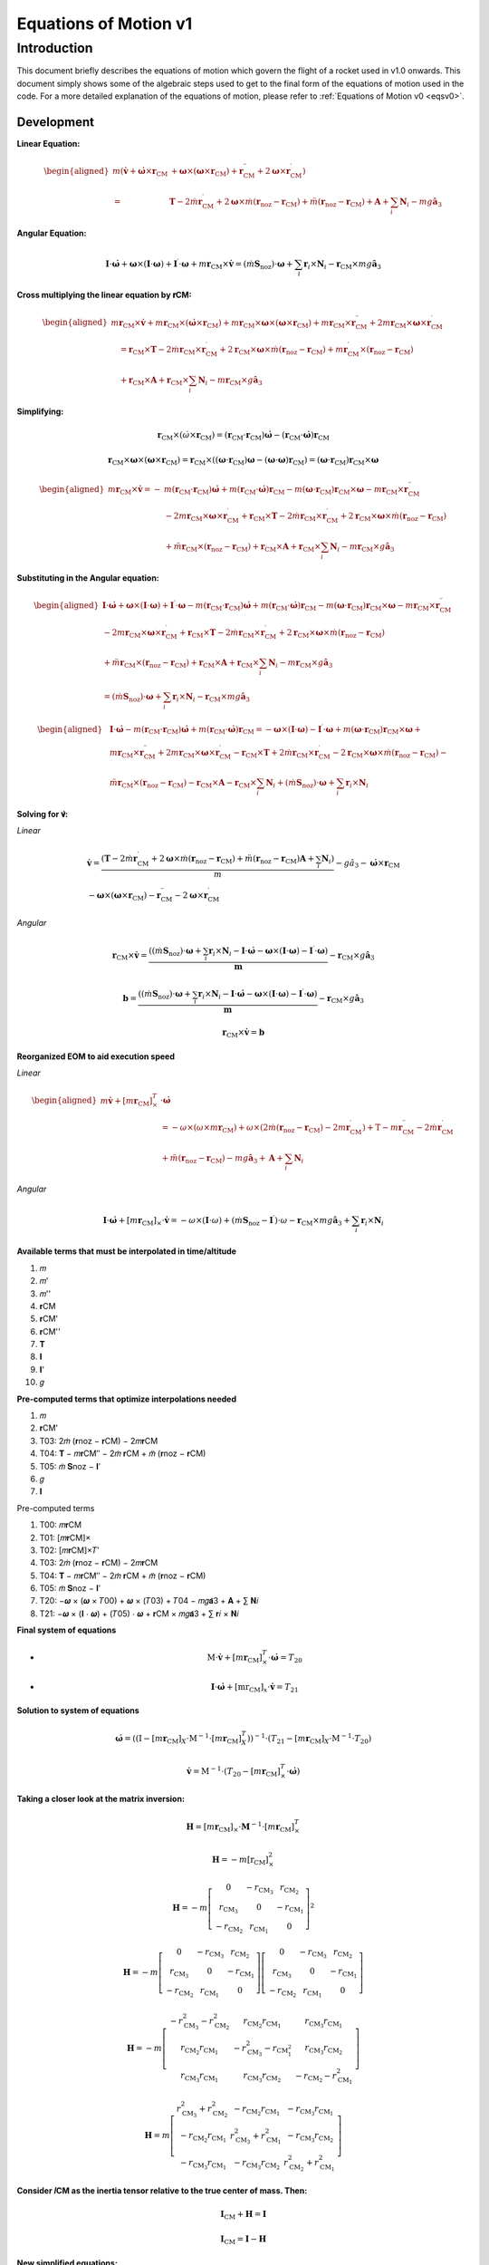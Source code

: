 ======================
Equations of Motion v1
======================

Introduction
============

This document briefly describes the equations of motion which govern the flight
of a rocket used in v1.0 onwards. This document simply shows some of the 
algebraic steps used to get to the final form of the equations of motion used
in the code. For a more detailed explanation of the equations of motion, please
refer to :ref:`Equations of Motion v0 <eqsv0>`.

Development
-----------

**Linear Equation:**

.. math:: 
   \begin{aligned}
   m\left(\dot{\mathbf{v}}+\dot{\boldsymbol{\omega}} \times \mathbf{r}_{\mathrm{CM}}\right. & \left.+\boldsymbol{\omega} \times\left(\boldsymbol{\omega} \times \mathbf{r}_{\mathrm{CM}}\right)+\mathbf{r}_{\mathrm{CM}}^{\prime \prime}+2 \boldsymbol{\omega} \times \mathbf{r}_{\mathrm{CM}}^{\prime}\right) \\
   = & \mathbf{T}-2 \dot{m} \mathbf{r}_{\mathrm{CM}}^{\prime}+2 \boldsymbol{\omega} \times \dot{m}\left(\mathbf{r}_{\mathrm{noz}}-\mathbf{r}_{\mathrm{CM}}\right)+\ddot{m}\left(\mathbf{r}_{\mathrm{noz}}-\mathbf{r}_{\mathrm{CM}}\right)+\mathbf{A}+\sum_i \mathbf{N}_i-m g \hat{\mathbf{a}}_3
   \end{aligned}


**Angular Equation:**

.. math:: \mathbf{I} \cdot \dot{\boldsymbol{\omega}}+\boldsymbol{\omega} \times(\mathbf{I} \cdot \boldsymbol{\omega})+\mathbf{I}^{\prime} \cdot \boldsymbol{\omega}+m \mathbf{r}_{\mathrm{CM}} \times \dot{\mathbf{v}}=\left(\dot{m} \mathbf{S}_{\mathrm{noz}}\right) \cdot \boldsymbol{\omega}+\sum_i \mathbf{r}_i \times \mathbf{N}_i-\mathbf{r}_{\mathrm{CM}} \times m g \hat{\mathbf{a}}_3

**Cross multiplying the linear equation by 𝐫CM:**

.. math:: 
   \begin{aligned}
   m \mathbf{r}_{\mathrm{CM}} \times \dot{\mathbf{v}}+m \mathbf{r}_{\mathrm{CM}} \times\left(\dot{\boldsymbol{\omega}} \times \mathbf{r}_{\mathrm{CM}}\right)+m \mathbf{r}_{\mathrm{CM}} \times \boldsymbol{\omega} \times\left(\boldsymbol{\omega} \times \mathbf{r}_{\mathrm{CM}}\right)+m \mathbf{r}_{\mathrm{CM}} \times \mathbf{r}_{\mathrm{CM}}^{\prime \prime}+2 m \mathbf{r}_{\mathrm{CM}} \times \boldsymbol{\omega} \times \mathbf{r}_{\mathrm{CM}}^{\prime} \\
   \quad=\mathbf{r}_{\mathrm{CM}} \times \mathbf{T}-2 \dot{m} \mathbf{r}_{\mathrm{CM}} \times \mathbf{r}_{\mathrm{CM}}^{\prime}+2 \mathbf{r}_{\mathrm{CM}} \times \boldsymbol{\omega} \times \dot{m}\left(\mathbf{r}_{\mathrm{noz}}-\mathbf{r}_{\mathrm{CM}}\right)+m \mathbf{r}_{\mathrm{CM}}^{\prime} \times\left(\mathbf{r}_{\mathrm{noz}}-\mathbf{r}_{\mathrm{CM}}\right) \\
   \quad+\mathbf{r}_{\mathrm{CM}} \times \mathbf{A}+\mathbf{r}_{\mathrm{CM}} \times \sum_i \mathbf{N}_i-m \mathbf{r}_{\mathrm{CM}} \times g \hat{\mathbf{a}}_3
   \end{aligned}

**Simplifying:**

.. math:: \mathbf{r}_{\mathrm{CM}} \times\left(\dot{\omega} \times \mathbf{r}_{\mathrm{CM}}\right)=\left(\mathbf{r}_{\mathrm{CM}} \cdot \mathbf{r}_{\mathrm{CM}}\right) \dot{\boldsymbol{\omega}}-\left(\mathbf{r}_{\mathrm{CM}} \cdot \dot{\boldsymbol{\omega}}\right) \mathbf{r}_{\mathrm{CM}}

.. math:: \mathbf{r}_{\mathrm{CM}} \times \boldsymbol{\omega} \times\left(\boldsymbol{\omega} \times \mathbf{r}_{\mathrm{CM}}\right)=\mathbf{r}_{\mathrm{CM}} \times\left(\left(\boldsymbol{\omega} \cdot \mathbf{r}_{\mathrm{CM}}\right) \boldsymbol{\omega}-(\boldsymbol{\omega} \cdot \boldsymbol{\omega}) \mathbf{r}_{\mathrm{CM}}\right)=\left(\boldsymbol{\omega} \cdot \mathbf{r}_{\mathrm{CM}}\right) \mathbf{r}_{\mathrm{CM}} \times \boldsymbol{\omega}

.. math::
   \begin{aligned}
   m \mathbf{r}_{\mathrm{CM}} \times \dot{\mathbf{v}}=- & m\left(\mathbf{r}_{\mathrm{CM}} \cdot \mathbf{r}_{\mathrm{CM}}\right) \dot{\boldsymbol{\omega}}+m\left(\mathbf{r}_{\mathrm{CM}} \cdot \dot{\boldsymbol{\omega}}\right) \mathbf{r}_{\mathrm{CM}}-m\left(\boldsymbol{\omega} \cdot \mathbf{r}_{\mathrm{CM}}\right) \mathbf{r}_{\mathrm{CM}} \times \boldsymbol{\omega}-m \mathbf{r}_{\mathrm{CM}} \times \mathbf{r}_{\mathrm{CM}}^{\prime \prime} \\
   & -2 m \mathbf{r}_{\mathrm{CM}} \times \boldsymbol{\omega} \times \mathbf{r}_{\mathrm{CM}}^{\prime}+\mathbf{r}_{\mathrm{CM}} \times \mathbf{T}-2 \dot{m} \mathbf{r}_{\mathrm{CM}} \times \mathbf{r}_{\mathrm{CM}}^{\prime}+2 \mathbf{r}_{\mathrm{CM}} \times \boldsymbol{\omega} \times \dot{m}\left(\mathbf{r}_{\mathrm{noz}}-\mathbf{r}_{\mathrm{CM}}\right) \\
   & +\ddot{m} \mathbf{r}_{\mathrm{CM}} \times\left(\mathbf{r}_{\mathrm{noz}}-\mathbf{r}_{\mathrm{CM}}\right)+\mathbf{r}_{\mathrm{CM}} \times \mathbf{A}+\mathbf{r}_{\mathrm{CM}} \times \sum_i \mathbf{N}_i-m \mathbf{r}_{\mathrm{CM}} \times g \hat{\mathbf{a}}_3
   \end{aligned}

**Substituting in the Angular equation:**

.. math::
   \begin{aligned}
   \mathbf{I} \cdot \dot{\boldsymbol{\omega}}+\boldsymbol{\omega} \times(\mathbf{I} \cdot \boldsymbol{\omega})+\mathbf{I}^{\prime} \cdot \boldsymbol{\omega}-m\left(\mathbf{r}_{\mathrm{CM}} \cdot \mathbf{r}_{\mathrm{CM}}\right) \dot{\boldsymbol{\omega}}+m\left(\mathbf{r}_{\mathrm{CM}} \cdot \dot{\boldsymbol{\omega}}\right) \mathbf{r}_{\mathrm{CM}}-m\left(\boldsymbol{\omega} \cdot \mathbf{r}_{\mathrm{CM}}\right) \mathbf{r}_{\mathrm{CM}} \times \boldsymbol{\omega}-m \mathbf{r}_{\mathrm{CM}} \times \mathbf{r}_{\mathrm{CM}}^{\prime \prime} \\
   -2 m \mathbf{r}_{\mathrm{CM}} \times \boldsymbol{\omega} \times \mathbf{r}_{\mathrm{CM}}^{\prime}+\mathbf{r}_{\mathrm{CM}} \times \mathbf{T}-2 \dot{m} \mathbf{r}_{\mathrm{CM}} \times \mathbf{r}_{\mathrm{CM}}^{\prime}+2 \mathbf{r}_{\mathrm{CM}} \times \boldsymbol{\omega} \times \dot{m}\left(\mathbf{r}_{\mathrm{noz}}-\mathbf{r}_{\mathrm{CM}}\right) \\
   +\ddot{m} \mathbf{r}_{\mathrm{CM}} \times\left(\mathbf{r}_{\mathrm{noz}}-\mathbf{r}_{\mathrm{CM}}\right)+\mathbf{r}_{\mathrm{CM}} \times \mathbf{A}+\mathbf{r}_{\mathrm{CM}} \times \sum_i \mathbf{N}_i-m \mathbf{r}_{\mathrm{CM}} \times g \hat{\mathbf{a}}_3 \\
   =\left(\dot{m} \mathbf{S}_{\mathrm{noz}}\right) \cdot \boldsymbol{\omega}+\sum_i \mathbf{r}_i \times \mathbf{N}_i-\mathbf{r}_{\mathrm{CM}} \times m g \hat{\mathbf{a}}_3
   \end{aligned}

.. math:: 
   \begin{aligned}
   & \mathbf{I} \cdot \dot{\boldsymbol{\omega}}-m\left(\mathbf{r}_{\mathrm{CM}} \cdot \mathbf{r}_{\mathrm{CM}}\right) \dot{\boldsymbol{\omega}}+m\left(\mathbf{r}_{\mathrm{CM}} \cdot \dot{\boldsymbol{\omega}}\right) \mathbf{r}_{\mathrm{CM}}=-\boldsymbol{\omega} \times(\mathbf{I} \cdot \boldsymbol{\omega})-\mathbf{I}^{\prime} \cdot \boldsymbol{\omega}+m\left(\boldsymbol{\omega} \cdot \mathbf{r}_{\mathrm{CM}}\right) \mathbf{r}_{\mathrm{CM}} \times \boldsymbol{\omega}+ \\
   & m \mathbf{r}_{\mathrm{CM}} \times \mathbf{r}_{\mathrm{CM}}^{\prime \prime}+2 m \mathbf{r}_{\mathrm{CM}} \times \boldsymbol{\omega} \times \mathbf{r}_{\mathrm{CM}}^{\prime}-\mathbf{r}_{\mathrm{CM}} \times \mathbf{T}+2 \dot{m} \mathbf{r}_{\mathrm{CM}} \times \mathbf{r}_{\mathrm{CM}}^{\prime}-2 \mathbf{r}_{\mathrm{CM}} \times \boldsymbol{\omega} \times \dot{m}\left(\mathbf{r}_{\mathrm{noz}}-\mathbf{r}_{\mathrm{CM}}\right)- \\
   & \ddot{m} \mathbf{r}_{\mathrm{CM}} \times\left(\mathbf{r}_{\mathrm{noz}}-\mathbf{r}_{\mathrm{CM}}\right)-\mathbf{r}_{\mathrm{CM}} \times \mathbf{A}-\mathbf{r}_{\mathrm{CM}} \times \sum_i \mathbf{N}_i+\left(\dot{m} \mathbf{S}_{\mathrm{noz}}\right) \cdot \boldsymbol{\omega}+\sum_i \mathbf{r}_i \times \mathbf{N}_i
   \end{aligned}

**Solving for 𝐯̇:**



*Linear*

.. math::
   \begin{gathered}
   \dot{\mathbf{v}}=\frac{\left(\mathbf{T}-2 \dot{m} \mathbf{r}_{\mathrm{CM}}^{\prime}+2 \boldsymbol{\omega} \times \dot{m}\left(\mathbf{r}_{\mathrm{noz}}-\mathbf{r}_{\mathrm{CM}}\right)+\ddot{m}\left(\mathbf{r}_{\mathrm{noz}}-\mathbf{r}_{\mathrm{CM}}\right) \mathbf{A}+\sum_i \mathbf{N}_i\right)}{m}-g \hat{a}_3-\dot{\boldsymbol{\omega}} \times \mathbf{r}_{\mathrm{CM}} \\
   -\boldsymbol{\omega} \times\left(\boldsymbol{\omega} \times \mathbf{r}_{\mathrm{CM}}\right)-\mathbf{r}_{\mathrm{CM}}^{\prime \prime}-2 \boldsymbol{\omega} \times \mathbf{r}_{\mathrm{CM}}^{\prime}
   \end{gathered}

*Angular*

.. math::
   \mathbf{r}_{\mathrm{CM}} \times \dot{\mathbf{v}}=\frac{\left(\left(\dot{m} \mathbf{S}_{\mathrm{noz}}\right) \cdot \boldsymbol{\omega}+\sum_i \mathbf{r}_i \times \mathbf{N}_i-\mathbf{I} \cdot \dot{\boldsymbol{\omega}}-\boldsymbol{\omega} \times(\mathbf{I} \cdot \boldsymbol{\omega})-\mathbf{I}^{\prime} \cdot \boldsymbol{\omega}\right)}{\boldsymbol{m}}-\mathbf{r}_{\mathrm{CM}} \times g \hat{\mathbf{a}}_3

.. math::
   \mathbf{b}=\frac{\left(\left(\dot{m} \mathbf{S}_{\mathrm{noz}}\right) \cdot \boldsymbol{\omega}+\sum_i \mathbf{r}_i \times \mathbf{N}_i-\mathbf{I} \cdot \dot{\boldsymbol{\omega}}-\boldsymbol{\omega} \times(\mathbf{I} \cdot \boldsymbol{\omega})-\mathbf{I}^{\prime} \cdot \boldsymbol{\omega}\right)}{\boldsymbol{m}}-\mathbf{r}_{\mathrm{CM}} \times g \hat{\mathbf{a}}_3

.. math::
   \mathbf{r}_{\mathrm{CM}} \times \dot{\mathbf{v}}=\boldsymbol{b}


**Reorganized EOM to aid execution speed**

*Linear*

.. math::
   \begin{aligned}
   m \dot{\mathbf{v}}+\left[m \mathbf{r}_{\mathrm{CM}}\right]_{\times}^T & \cdot \dot{\boldsymbol{\omega}} \\
   & =-\omega \times\left(\omega \times m \mathbf{r}_{\mathrm{CM}}\right)+\omega \times\left(2 \dot{m}\left(\mathbf{r}_{\mathrm{noz}}-\mathbf{r}_{\mathrm{CM}}\right)-2 m \mathbf{r}_{\mathrm{CM}}^{\prime}\right)+\mathrm{T}-m \mathbf{r}_{\mathrm{CM}}^{\prime \prime}-2 \dot{m} \mathbf{r}_{\mathrm{CM}}^{\prime} \\
   & +\ddot{m}\left(\mathbf{r}_{\mathrm{noz}}-\mathbf{r}_{\mathrm{CM}}\right)-m g \hat{\mathbf{a}}_3+\mathbf{A}+\sum_i \mathbf{N}_i
   \end{aligned}

*Angular*

.. math::
   \mathbf{I} \cdot \dot{\boldsymbol{\omega}}+\left[m \mathbf{r}_{\mathrm{CM}}\right]_{\times} \cdot \dot{\mathbf{v}}=-\omega \times(\mathbf{I} \cdot \omega)+\left(\dot{m} \mathbf{S}_{\mathrm{noz}}-\mathbf{I}^{\prime}\right) \cdot \omega-\mathbf{r}_{\mathrm{CM}} \times m g \hat{\mathbf{a}}_3+\sum_i \mathbf{r}_i \times \mathbf{N}_i



**Available terms that must be interpolated in time/altitude**

1. 𝑚
2. 𝑚'
3. 𝑚''
4. 𝐫CM
5. 𝐫CM'
6. 𝐫CM''
7. 𝐓
8. 𝐈
9. 𝐈'
10. 𝑔

**Pre-computed terms that optimize interpolations needed**
 
1. 𝑚
2. 𝐫CM'
3. T03: 2𝑚̇ (𝐫noz − 𝐫CM) − 2𝑚𝐫CM
4. T04: 𝐓 − 𝑚𝐫CM′′ − 2𝑚̇ 𝐫CM + 𝑚̈ (𝐫noz − 𝐫CM)
5. T05: 𝑚̇ 𝐒noz − 𝐈′
6. 𝑔
7. 𝐈
 
Pre-computed terms

1. T00: 𝑚𝐫CM
2. T01: [𝑚𝐫CM]×
3. T02: [𝑚𝐫CM]×𝑇′
4. T03: 2𝑚̇ (𝐫noz − 𝐫CM) − 2𝑚𝐫CM
5. T04: 𝐓 − 𝑚𝐫CM′′ − 2𝑚̇ 𝐫CM + 𝑚̈ (𝐫noz − 𝐫CM)
6. T05: 𝑚̇ 𝐒noz − 𝐈′
7. T20: −𝝎 × (𝝎 × 𝑇00) + 𝝎 × (𝑇03) + 𝑇04 − 𝑚𝑔𝐚̂3 + 𝐀 + ∑ 𝐍𝑖
8. T21: −𝝎 × (𝐈 ⋅ 𝝎) + (𝑇05) ⋅ 𝝎 + 𝐫CM × 𝑚𝑔𝐚̂3 + ∑ 𝐫𝑖 × 𝐍𝑖 

**Final system of equations**

- .. math:: \mathrm{M} \cdot \dot{\mathbf{v}}+\left[m \mathbf{r}_{\mathrm{CM}}\right]_{\times}^T \cdot \dot{\boldsymbol{\omega}}=T_{20}
- .. math:: \mathbf{I} \cdot \dot{\boldsymbol{\omega}}+\left[\mathrm{mr}_{\mathrm{CM}}\right]_x \cdot \dot{\mathbf{v}}=T_{21}

**Solution to system of equations**

.. math::
   \dot{\boldsymbol{\omega}}=\left(\left(\mathrm{I}-\left[m \mathbf{r}_{\mathrm{CM}}\right]_X \cdot \mathrm{M}^{-1} \cdot\left[m \mathbf{r}_{\mathrm{CM}}\right]_X^T\right)\right)^{-1} \cdot\left(T_{21}-\left[m \mathbf{r}_{\mathrm{CM}}\right]_X \cdot \mathrm{M}^{-1} \cdot T_{20}\right)

.. math::
   \dot{\mathbf{v}}=\mathrm{M}^{-1} \cdot\left(T_{20}-\left[m \mathbf{r}_{\mathrm{CM}}\right]_{\times}^T \cdot \dot{\boldsymbol{\omega}}\right)

**Taking a closer look at the matrix inversion:**

.. math::
   \begin{equation}
   \mathbf{H}=\left[m \mathbf{r}_{\mathrm{CM}}\right]_{\times} \cdot \mathbf{M}^{-1} \cdot\left[m \mathbf{r}_{\mathrm{CM}}\right]_{\times}^T
   \end{equation}

.. math::
   \begin{equation}
   \mathbf{H}=-m\left[\mathrm{r}_{\mathrm{CM}}\right]_{\times}^2
   \end{equation}

.. math::
   \begin{equation}
   \mathbf{H}=-m\left[\begin{array}{ccc}
   0 & -r_{\mathrm{CM}_3} & r_{\mathrm{CM}_2} \\
   r_{\mathrm{CM}_3} & 0 & -r_{\mathrm{CM}_1} \\
   -r_{\mathrm{CM}_2} & r_{\mathrm{CM}_1} & 0
   \end{array}\right]^2
   \end{equation}

.. math::
   \begin{equation}
   \mathbf{H}=-m\left[\begin{array}{ccc}
   0 & -r_{\mathrm{CM}_3} & r_{\mathrm{CM}_2} \\
   r_{\mathrm{CM}_3} & 0 & -r_{\mathrm{CM}_1} \\
   -r_{\mathrm{CM}_2} & r_{\mathrm{CM}_1} & 0
   \end{array}\right]\left[\begin{array}{ccc}
   0 & -r_{\mathrm{CM}_3} & r_{\mathrm{CM}_2} \\
   r_{\mathrm{CM}_3} & 0 & -r_{\mathrm{CM}_1} \\
   -r_{\mathrm{CM}_2} & r_{\mathrm{CM}_1} & 0
   \end{array}\right]
   \end{equation}

.. math::
   \begin{equation}
   \mathbf{H}=-m\left[\begin{array}{ccc}
   -r_{\mathrm{CM}_3}^2-r_{\mathrm{CM}_2}^2 & r_{\mathrm{CM}_2} r_{\mathrm{CM}_1} & r_{\mathrm{CM}_3} r_{\mathrm{CM}_1} \\
   r_{\mathrm{CM}_2} r_{\mathrm{CM}_1} & -r_{\mathrm{CM}_3}^2-r_{\mathrm{CM}_1^2} & r_{\mathrm{CM}_3} r_{\mathrm{CM}_2} \\
   r_{\mathrm{CM}_3} r_{\mathrm{CM}_1} & r_{\mathrm{CM}_3} r_{\mathrm{CM}_2} & -r_{\mathrm{CM}_2}-r_{\mathrm{CM}_1}^2
   \end{array}\right]
   \end{equation}

.. math::
   \begin{equation}
   \mathbf{H}=m\left[\begin{array}{ccc}
   r_{\mathrm{CM}_3}^2+r_{\mathrm{CM}_2}^2 & -r_{\mathrm{CM}_2} r_{\mathrm{CM}_1} & -r_{\mathrm{CM}_3} r_{\mathrm{CM}_1} \\
   -r_{\mathrm{CM}_2} r_{\mathrm{CM}_1} & r_{\mathrm{CM}_3}^2+r_{\mathrm{CM}_1}^2 & -r_{\mathrm{CM}_3} r_{\mathrm{CM}_2} \\
   -r_{\mathrm{CM}_3} r_{\mathrm{CM}_1} & -r_{\mathrm{CM}_3} r_{\mathrm{CM}_2} & r_{\mathrm{CM}_2}^2+r_{\mathrm{CM}_1}^2
   \end{array}\right]
   \end{equation}

**Consider 𝐼CM as the inertia tensor relative to the true center of mass. Then:**

.. math::
   \begin{equation}
   \mathbf{I}_{\mathrm{CM}}+\mathbf{H}=\mathbf{I}
   \end{equation}

.. math::
   \begin{equation}
   \mathbf{I}_{\mathrm{CM}}=\mathbf{I}-\mathbf{H}
   \end{equation}

**New simplified equations:**

.. math::
   \begin{equation}
   \dot{\omega}=\mathbf{I}_{\mathrm{CM}}{ }^{-1} \cdot\left(T_{21}-\left[\mathrm{r}_{\mathrm{CM}}\right]_{\times} \cdot T_{20}\right)
   \end{equation}

.. math::
   \begin{equation}
   \dot{\mathbf{v}}=\mathrm{M}^{-1} \cdot\left(T_{20}-\left[m \mathrm{r}_{\mathrm{CM}}\right]_{\mathrm{x}}^T \cdot \dot{\boldsymbol{\omega}}\right)
   \end{equation}